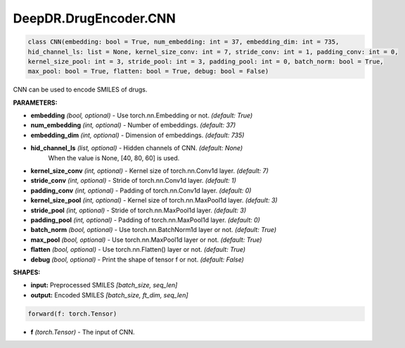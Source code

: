 DeepDR.DrugEncoder.CNN
===========================



.. code-block:: python

   class CNN(embedding: bool = True, num_embedding: int = 37, embedding_dim: int = 735,
   hid_channel_ls: list = None, kernel_size_conv: int = 7, stride_conv: int = 1, padding_conv: int = 0,
   kernel_size_pool: int = 3, stride_pool: int = 3, padding_pool: int = 0, batch_norm: bool = True,
   max_pool: bool = True, flatten: bool = True, debug: bool = False)

CNN can be used to encode SMILES of drugs.

**PARAMETERS:**

* **embedding** *(bool, optional)* - Use torch.nn.Embedding or not. *(default: True)*
* **num_embedding** *(int, optional)* - Number of embeddings. *(default: 37)*
* **embedding_dim** *(int, optional)* - Dimension of embeddings. *(default: 735)*

* **hid_channel_ls** *(list, optional)* - Hidden channels of CNN. *(default: None)*
    When the value is None, [40, 80, 60] is used.

* **kernel_size_conv** *(int, optional)* - Kernel size of torch.nn.Conv1d layer. *(default: 7)*
* **stride_conv** *(int, optional)* - Stride of torch.nn.Conv1d layer. *(default: 1)*
* **padding_conv** *(int, optional)* - Padding of torch.nn.Conv1d layer. *(default: 0)*

* **kernel_size_pool** *(int, optional)* - Kernel size of torch.nn.MaxPool1d layer. *(default: 3)*
* **stride_pool** *(int, optional)* - Stride of torch.nn.MaxPool1d layer. *(default: 3)*
* **padding_pool** *(int, optional)* - Padding of torch.nn.MaxPool1d layer. *(default: 0)*

* **batch_norm** *(bool, optional)* - Use torch.nn.BatchNorm1d layer or not. *(default: True)*
* **max_pool** *(bool, optional)* - Use torch.nn.MaxPool1d layer or not. *(default: True)*
* **flatten** *(bool, optional)* - Use torch.nn.Flatten() layer or not. *(default: True)*
* **debug** *(bool, optional)* - Print the shape of tensor f or not. *(default: False)*


**SHAPES:**

* **input:** Preprocessed SMILES *[batch_size, seq_len]*
* **output:** Encoded SMILES *[batch_size, ft_dim, seq_len]*

.. code-block:: python

	forward(f: torch.Tensor)

* **f** *(torch.Tensor)* - The input of CNN.
